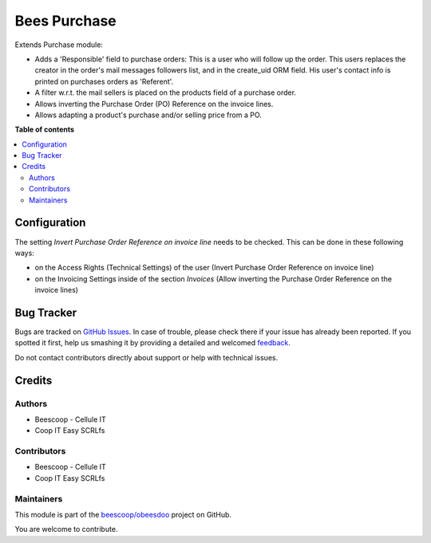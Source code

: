 =============
Bees Purchase
=============

.. !!!!!!!!!!!!!!!!!!!!!!!!!!!!!!!!!!!!!!!!!!!!!!!!!!!!
   !! This file is generated by oca-gen-addon-readme !!
   !! changes will be overwritten.                   !!
   !!!!!!!!!!!!!!!!!!!!!!!!!!!!!!!!!!!!!!!!!!!!!!!!!!!!

.. |badge1| image:: https://img.shields.io/badge/maturity-Beta-yellow.png
    :target: https://odoo-community.org/page/development-status
    :alt: Beta
.. |badge2| image:: https://img.shields.io/badge/licence-AGPL--3-blue.png
    :target: http://www.gnu.org/licenses/agpl-3.0-standalone.html
    :alt: License: AGPL-3
.. |badge3| image:: https://img.shields.io/badge/github-beescoop%2Fobeesdoo-lightgray.png?logo=github
    :target: https://github.com/beescoop/obeesdoo/tree/12.0/beesdoo_purchase
    :alt: beescoop/obeesdoo

|badge1| |badge2| |badge3| 

Extends Purchase module:

- Adds a 'Responsible' field to purchase orders:
  This is a user who will follow up the order. This users replaces
  the creator in the order's mail messages followers list, and in the
  create_uid ORM field. His user's contact info is printed on
  purchases orders as 'Referent'.
- A filter w.r.t. the mail sellers is placed on the products field of a
  purchase order.
- Allows inverting the Purchase Order (PO) Reference on the invoice lines.
- Allows adapting a product's purchase and/or selling price from a PO.

**Table of contents**

.. contents::
   :local:

Configuration
=============

The setting *Invert Purchase Order Reference on invoice line* needs to be checked.
This can be done in these following ways:

* on the Access Rights (Technical Settings) of the user (Invert Purchase Order Reference on invoice line)
* on the Invoicing Settings inside of the section `Invoices` (Allow inverting the Purchase Order Reference on the invoice lines)

Bug Tracker
===========

Bugs are tracked on `GitHub Issues <https://github.com/beescoop/obeesdoo/issues>`_.
In case of trouble, please check there if your issue has already been reported.
If you spotted it first, help us smashing it by providing a detailed and welcomed
`feedback <https://github.com/beescoop/obeesdoo/issues/new?body=module:%20beesdoo_purchase%0Aversion:%2012.0%0A%0A**Steps%20to%20reproduce**%0A-%20...%0A%0A**Current%20behavior**%0A%0A**Expected%20behavior**>`_.

Do not contact contributors directly about support or help with technical issues.

Credits
=======

Authors
~~~~~~~

* Beescoop - Cellule IT
* Coop IT Easy SCRLfs

Contributors
~~~~~~~~~~~~

* Beescoop - Cellule IT
* Coop IT Easy SCRLfs

Maintainers
~~~~~~~~~~~

This module is part of the `beescoop/obeesdoo <https://github.com/beescoop/obeesdoo/tree/12.0/beesdoo_purchase>`_ project on GitHub.

You are welcome to contribute.
